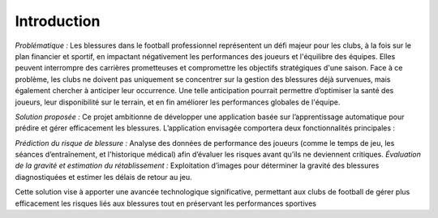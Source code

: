 Introduction
============

*Problématique :*
Les blessures dans le football professionnel représentent un défi majeur pour les clubs, 
à la fois sur le plan financier et sportif, en impactant négativement les performances des joueurs et l'équilibre des équipes.
Elles peuvent interrompre des carrières prometteuses et compromettre les objectifs stratégiques d'une saison.
Face à ce problème, les clubs ne doivent pas uniquement se concentrer sur la gestion des blessures déjà survenues, mais également chercher à anticiper leur occurrence.
Une telle anticipation pourrait permettre d’optimiser la santé des joueurs, leur disponibilité sur le terrain, et en fin améliorer les performances globales de l'équipe.

*Solution proposée :*
Ce projet ambitionne de développer une application basée sur l’apprentissage automatique pour prédire et gérer efficacement les blessures. 
L’application envisagée comportera deux fonctionnalités principales :

*Prédiction du risque de blessure :* Analyse des données de performance des joueurs (comme le temps de jeu, les séances d’entraînement, et l'historique médical) afin d’évaluer les risques avant qu’ils ne deviennent critiques.
*Évaluation de la gravité et estimation du rétablissement :* Exploitation d’images pour déterminer la gravité des blessures diagnostiquées et estimer les délais de retour au jeu.

Cette solution vise à apporter une avancée technologique significative, permettant aux clubs de football de gérer plus efficacement les risques liés aux blessures tout en préservant les performances sportives


